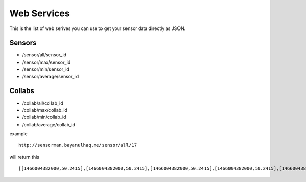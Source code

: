 Web Services
========

This is the list of web serives you can use to get your sensor data directly as JSON.


Sensors
--------

- /sensor/all/sensor_id
- /sensor/max/sensor_id
- /sensor/min/sensor_id
- /sensor/average/sensor_id


Collabs
------------

- /collab/all/collab_id
- /collab/max/collab_id
- /collab/min/collab_id
- /collab/average/collab_id


=====  		=====  
Parameter   Means   
=====  		=====  
all  		Get all sensor data in JSON format  
max  		Get Max sensor data (per day) in JSON format  
min  		Get Min sensor data (per day) in JSON format  
average		get Average sensor data (per day) in JSON format   
=====  		=====  

example ::
	
	http://sensorman.bayanulhaq.me/sensor/all/17

will return this ::
	
	[[1466004382000,50.2415],[1466004382000,50.2415],[1466004382000,50.2415],[1466004382000,50.2415],[1466004382000,50.2415],[1466004382000,50.2415],[1466004382000,50.2415],[1466004382000,50.2415],[1466004382000,50.2415],[1466004382000,50.2415],[1466004382000,50.2415],[1466004382000,50.2415],[1466004382000,50.2415],[1466004382000,50.2415],[1466004382000,50.2415],[1466004382000,50.2415],[1466004382000,50.2415],[1466004382000,50.2415],[1466004382000,50.2415],[1466004382000,50.2415],[1466004382000,50.2415],[1466004382000,50.2415],[1466004382000,50.2415],[1466004382000,50.2415],[1466004382000,50.2415],[1466004382000,50.2415],[1466004382000,50.2415],[1466004382000,50.2415],[1466004382000,50.2415],[1466004382000,50.2415],[1466004382000,50.2415],[1466004382000,50.2415],[1466004382000,50.2415],[1466004382000,50.2415],[1466004382000,50.2415],[1466004382000,50.2415],[1466004382000,50.2415],[1466004382000,50.2415],[1466004382000,50.2415],[1466004382000,50.2415],[1466004382000,50.2415],[1466004382000,50.2415],[1466004382000,50.2415],[1466004382000,50.2415],[1466004382000,50.2415],[1466004382000,50.2415],[1466004382000,50.2415],[1466004382000,50.2415],[1466004382000,50.2415],[1466004382000,50.2415],[1466004382000,50.2415],[1466004382000,50.2415],[1466004382000,50.2415],[1466004382000,50.2415],[1466004382000,50.2415],[1466004382000,50.2415],[1466004382000,50.2415],[1466004382000,50.2415],[1466004382000,50.2415],[1466004382000,50.2415],[1466004382000,50.2415],[1466004382000,50.2415],[1466004382000,50.2415],[1466004382000,50.2415],[1466004382000,50.2415],[1466004382000,50.2415],[1466004382000,50.2415],[1466004382000,50.2415],[1466004382000,50.2415],[1466004382000,50.2415],[1466004382000,50.2415],[1466004383000,50.2415],[1466004383000,50.2415],[1466004383000,50.2415],[1466004383000,50.2415],[1466004383000,50.2415],[1466004383000,50.2415],[1466004383000,50.2415],[1466004383000,50.2415],[1466004383000,50.2415],[1466004383000,50.2415],[1466004383000,50.2415],[1466004383000,50.2415],[1466004383000,50.2415],[1466004383000,50.2415],

